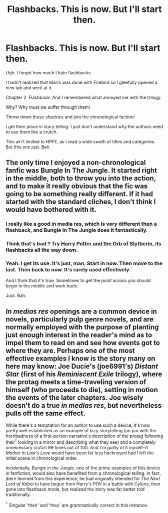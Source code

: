 #+TITLE: Flashbacks. This is now. But I'll start then.

* Flashbacks. This is now. But I'll start then.
:PROPERTIES:
:Author: LothartheDestroyer
:Score: 15
:DateUnix: 1425192233.0
:DateShort: 2015-Mar-01
:FlairText: Discussion
:END:
Ugh. I forgot how much I hate flashbacks.

I hadn't realized that Marrs was done with Firebird so I gleefully opened a new tab and went at it.

Chapter 2. Flashback. And I remembered what annoyed me with the trilogy.

Why? Why must we suffer through them!

Throw down these shackles and join the chronological faction!

I get their place in story telling. I just don't understand why the authors need to use them like a crutch.

This ain't limited to HPFF, as I read a wide swath of titles and categories. But this one just. Bah.


** The only time I enjoyed a non-chronological fanfic was Bungle In The Jungle. It started right in the middle, both to throw you into the action, and to make it really obvious that the fic was going to be something really different. If it had started with the standard cliches, I don't think I would have bothered with it.
:PROPERTIES:
:Author: fastfinge
:Score: 6
:DateUnix: 1425216980.0
:DateShort: 2015-Mar-01
:END:

*** I really like a good in media res, which is very different then a flashback, and Bungle In The Jungle does it fantastically.
:PROPERTIES:
:Author: Evilsbane
:Score: 3
:DateUnix: 1425224590.0
:DateShort: 2015-Mar-01
:END:


*** Think that's bad ? Try [[https://www.fanfiction.net/s/2981695/1/Harry-Potter-and-the-Orb-of-Slytherin][Harry Potter and the Orb of Slytherin]], its flashbacks all the way down.
:PROPERTIES:
:Author: worsel_of_velantia
:Score: 3
:DateUnix: 1425227697.0
:DateShort: 2015-Mar-01
:END:


*** Yeah. I get its use. It's just, man. Start in now. Then move to the last. Then back to now. It's rarely used effectively.

And I think that it's true. Sometimes to get the point across you should begin in the middle and work back.

Just. Bah.
:PROPERTIES:
:Author: LothartheDestroyer
:Score: 2
:DateUnix: 1425234340.0
:DateShort: 2015-Mar-01
:END:


** /In medias res/ openings are a common device in novels, particularly pulp genre novels, and are normally employed with the purpose of planting just enough interest in the reader's mind as to impel them to read on and see how events got to where they are. Perhaps one of the most effective examples I know is the story many on here may know: Joe Ducie's (joe6991's) /Distant Star/ (first of his /Reminiscent Exile/ trilogy), where the protag meets a time-traveling version of himself (who proceeds to die), setting in motion the events of the later chapters. Joe wisely doesn't do a true /in medias res/, but nevertheless pulls off the same effect.

While there's a temptation for an author to use such a device, it's now pretty well established as an example of lazy storytelling (on par with the horribadness of a first-person narrative's description of the protag following their^{†} looking in a mirror and describing what they see) and a completely unnecessary crutch 99 times out of 100. And I'm guilty of it myself--/A Mother In Law's Love/ would have been far less hackneyed had I left the initial scene in chronological order.

Incidentally, /Bungle in the Jungle/, one of the prime examples of this device in fanfiction, would also have benefited from a chronological telling. In fact, jbern learned from this experience; he had originally intended for /The Next Lord of Kobol/ to have begun from Harry's POV in a battle with Cylons, then gone into flashback mode, but realized the story was far better told traditionally.

^{†} Singular 'their' and 'they' are grammatically correct in this instance.
:PROPERTIES:
:Author: __Pers
:Score: 1
:DateUnix: 1425310779.0
:DateShort: 2015-Mar-02
:END:
